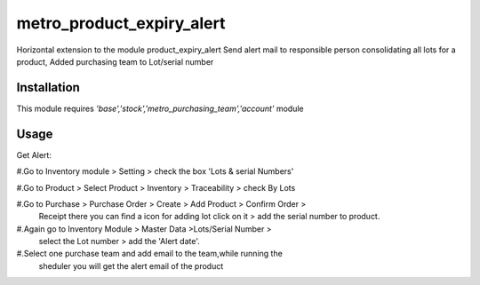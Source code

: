 ==========================
metro_product_expiry_alert
==========================

Horizontal extension to the  module product_expiry_alert Send alert mail to responsible person consolidating all lots for a product, Added purchasing team to
Lot/serial number


Installation
============

This module requires *'base','stock','metro_purchasing_team','account'* module


Usage
=====
Get Alert:

#.Go to Inventory module > Setting > check the box 'Lots & serial Numbers'

#.Go to Product > Select Product > Inventory > Traceability > check By Lots

#.Go to Purchase > Purchase Order > Create > Add Product > Confirm Order >
    Receipt there you can find a icon for adding lot click on it >
    add the serial number to product.

#.Again go to Inventory Module > Master Data >Lots/Serial Number >
  select the Lot number > add the 'Alert date'.

#.Select one purchase team and add email to the team,while running the
    sheduler you will get the alert email of the product



